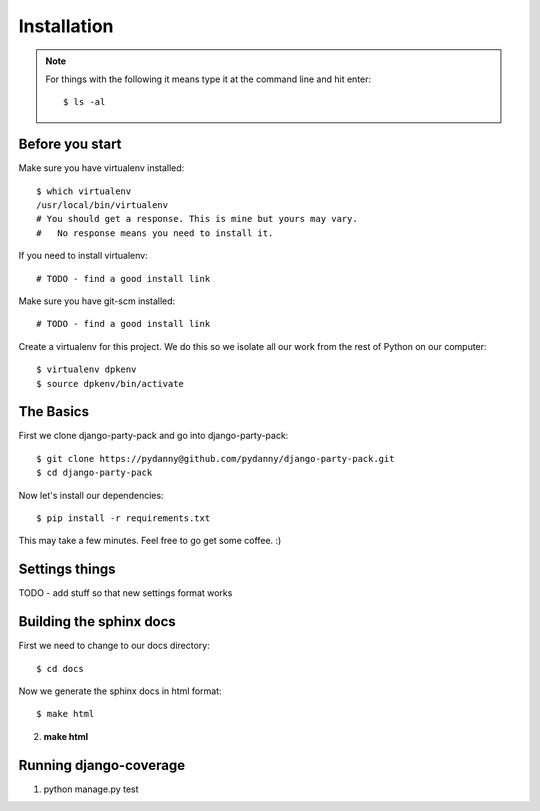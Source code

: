 =============
Installation
=============

.. note:: For things with the following it means type it at the command line and hit enter::

    $ ls -al

Before you start
================

Make sure you have virtualenv installed::

    $ which virtualenv
    /usr/local/bin/virtualenv 
    # You should get a response. This is mine but yours may vary. 
    #   No response means you need to install it.
    
If you need to install virtualenv::

    # TODO - find a good install link

Make sure you have git-scm installed::

    # TODO - find a good install link

Create a virtualenv for this project. We do this so we isolate all our work from the rest of Python on our computer::

    $ virtualenv dpkenv
    $ source dpkenv/bin/activate

The Basics
===========

First we clone django-party-pack and go into django-party-pack::

    $ git clone https://pydanny@github.com/pydanny/django-party-pack.git
    $ cd django-party-pack
    
Now let's install our dependencies::

    $ pip install -r requirements.txt
    
This may take a few minutes. Feel free to go get some coffee. :)

Settings things
===============

TODO - add stuff so that new settings format works


Building the sphinx docs
=========================

First we need to change to our docs directory::

    $ cd docs
    
Now we generate the sphinx docs in html format::

    $ make html
    

2. **make html**

Running django-coverage
========================

1. python manage.py test